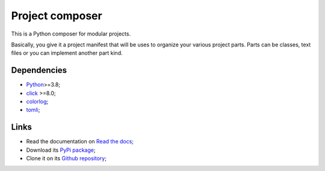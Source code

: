 .. _Python: https://www.python.org/
.. _click: https://palletsprojects.com/p/click/
.. _colorlog: https://github.com/borntyping/python-colorlog
.. _tomli: https://github.com/hukkin/tomli

================
Project composer
================

This is a Python composer for modular projects.

Basically, you give it a project manifest that will be uses to organize your various
project parts. Parts can be classes, text files or you can implement another part
kind.


Dependencies
************

* `Python`_>=3.8;
* `click`_ >=8.0;
* `colorlog`_;
* `tomli`_;


Links
*****

* Read the documentation on `Read the docs <https://project-composer.readthedocs.io/>`_;
* Download its `PyPi package <https://pypi.python.org/pypi/project-composer>`_;
* Clone it on its `Github repository <https://github.com/sveetch/project-composer>`_;
